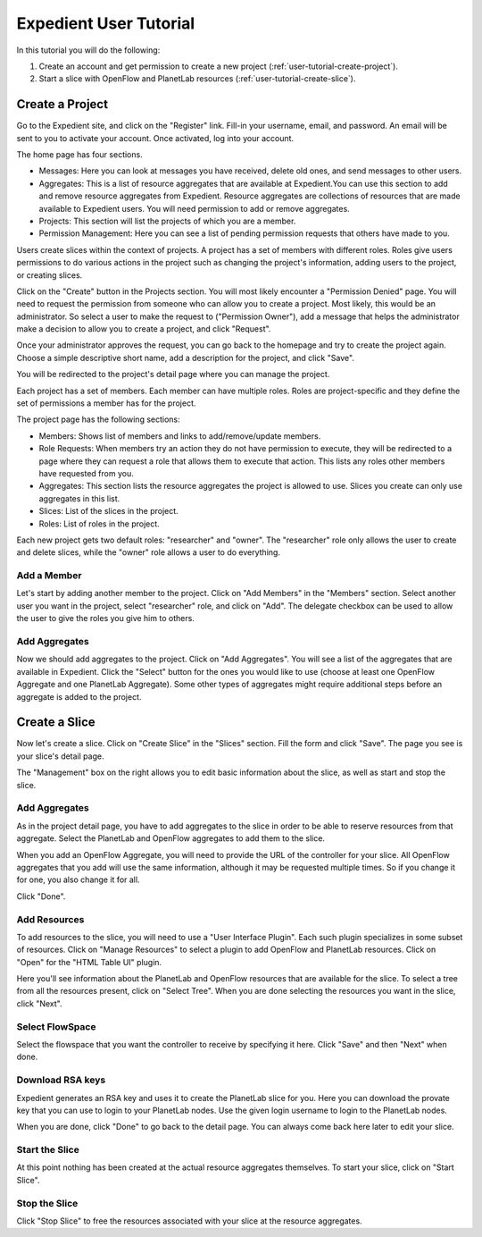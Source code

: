 .. _user-tutorial:

Expedient User Tutorial
=======================

In this tutorial you will do the following:

#. Create an account and get permission to create a new project (:ref:`user-tutorial-create-project`).
#. Start a slice with OpenFlow and PlanetLab resources (:ref:`user-tutorial-create-slice`).

.. _`user-tutorial-create-project`:

Create a Project
----------------

Go to the Expedient site, and click on the "Register" link. Fill-in your
username, email, and password. An email will be sent to you to activate your
account. Once activated, log into your account.

The home page has four sections.

* Messages: Here you can look at messages you have received, delete old ones,
  and send messages to other users.
* Aggregates: This is a list of resource aggregates that are available at
  Expedient.You can use this section to add and remove resource aggregates from
  Expedient. Resource aggregates are collections of resources that are made
  available to Expedient users.  You will need permission to add or remove
  aggregates.
* Projects: This section will list the projects of which you are a member.
* Permission Management: Here you can see a list of pending permission
  requests that others have made to you.

Users create slices within the context of projects. A project has a set of
members with different roles. Roles give users permissions to do various
actions in the project such as changing the project's information, adding
users to the project, or creating slices.

Click on the "Create" button in the Projects section. You will most likely
encounter a "Permission Denied" page. You will need to request the permission
from someone who can allow you to create a project. Most likely, this would be
an administrator. So select a user to make the request to ("Permission
Owner"), add a message that helps the administrator make a decision to allow
you to create a project, and click "Request".

Once your administrator approves the request, you can go back to the homepage
and try to create the project again. Choose a simple descriptive short name,
add a description for the project, and click "Save".

You will be redirected to the project's detail page where you can manage the
project.

Each project has a set of members. Each member can have multiple roles. Roles
are project-specific and they define the set of permissions a member has for
the project.

The project page has the following sections:

* Members: Shows list of members and links to add/remove/update members.
* Role Requests: When members try an action they do not have permission
  to execute, they will be redirected to a page where they can request a role
  that allows them to execute that action. This lists any roles other members
  have requested from you.
* Aggregates: This section lists the resource aggregates the project is
  allowed to use. Slices you create can only use aggregates in this list.
* Slices: List of the slices in the project.
* Roles: List of roles in the project.

Each new project gets two default roles: "researcher" and "owner". The
"researcher" role only allows the user to create and delete slices, while the
"owner" role allows a user to do everything.

Add a Member
............

Let's start by adding another member to the project. Click on "Add Members" in
the "Members" section. Select another user you want in the project, select
"researcher" role, and click on "Add". The delegate checkbox can be used to
allow the user to give the roles you give him to others. 

Add Aggregates
..............

Now we should add aggregates to the project. Click on "Add Aggregates". You
will see a list of the aggregates that are available in Expedient. Click the
"Select" button for
the ones you would like to use (choose at least one OpenFlow Aggregate and one
PlanetLab Aggregate). Some other types of aggregates might require additional
steps before an aggregate is added to the project.


.. _user-tutorial-create-slice:

Create a Slice
--------------

Now let's create a slice. Click on "Create Slice" in the "Slices"
section. Fill the form and click "Save". The page you see is your slice's
detail page.

The "Management" box on the right allows you to edit basic information about
the slice, as well as start and stop the slice.


Add Aggregates
..............

As in the project detail page, you have to add aggregates to the slice in
order to be able to reserve resources from that aggregate. Select the
PlanetLab and OpenFlow aggregates to add them to the slice.

When you add an OpenFlow Aggregate, you will need to provide the URL of the
controller for your slice. All OpenFlow aggregates that you add will use the
same information, although it may be requested multiple times. So if you
change it for one, you also change it for all.

Click "Done".

Add Resources
.............

To add resources to the slice, you will need to use a "User Interface
Plugin". Each such plugin specializes in some subset of resources. Click on
"Manage Resources" to select a plugin to add OpenFlow and PlanetLab resources.
Click on "Open" for the "HTML Table UI" plugin.

Here you'll see information about the PlanetLab and OpenFlow resources that
are available for the slice. To select a tree from all the resources present,
click on "Select Tree". When you are done selecting the resources you want in
the slice, click "Next".

Select FlowSpace
................

Select the flowspace that you want the controller to receive by specifying it
here. Click "Save" and then "Next" when done.

Download RSA keys
.................

Expedient generates an RSA key and uses it to create the PlanetLab slice for
you. Here you can download the provate key that you can use to login to your
PlanetLab nodes. Use the given login username to login to the PlanetLab nodes.

When you are done, click "Done" to go back to the detail page. You can always
come back here later to edit your slice.

Start the Slice
...............

At this point nothing has been created at the actual resource aggregates
themselves. To start your slice, click on "Start Slice".

Stop the Slice
..............

Click "Stop Slice" to free the resources associated with your slice at the
resource aggregates.
